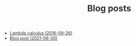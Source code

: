#+TITLE:  Blog posts
#+EMAIL:  well1912@gmail.com
#+HTML_HEAD: <style type=text/css>body {color: #333333; max-width: 50em; margin: auto;} a {color: #333333;}</style>
#+OPTIONS: toc:nil
#+OPTIONS: num:nil
#+OPTIONS: html-postamble:nil
- [[./lambda-calculus.org][Lambda calculus (2016-09-26)]]
- [[./why-opinionated.org][Blog post (2021-06-30)]]
